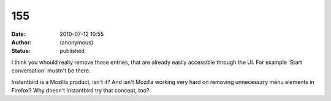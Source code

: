 155
###
:date: 2010-07-12 10:55
:author: (anonymous)
:status: published

I think you whould really remove those entries, that are already easily accessible through the UI. For example 'Start conversation' mustn't be there.

Instantbird is a Mozilla product, isn't it? And isn't Mozilla working very hard on removing unnecessary menu elements in Firefox? Why doesn't Instantbird try that concept, too?
